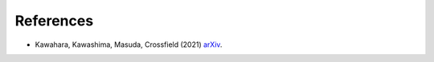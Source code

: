 References
=================

- Kawahara, Kawashima, Masuda, Crossfield (2021) `arXiv <https://arxiv.org/abs/2105.14782>`_.
